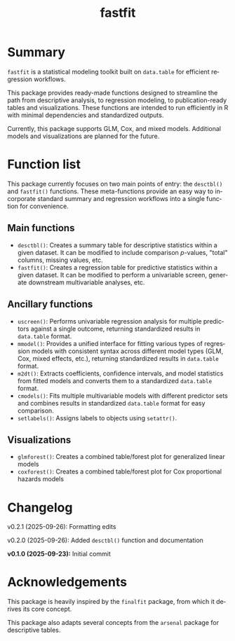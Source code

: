 #+TITLE: fastfit
#+LANGUAGE: en
#+OPTIONS: toc:1 num:nil ^:nil

* Summary

~fastfit~ is a statistical modeling toolkit built on ~data.table~ for efficient regression workflows.

This package provides ready-made functions designed to streamline the path from descriptive analysis, to regression modeling, to publication-ready tables and visualizations.  These functions are intended to run efficiently in R with minimal dependencies and standardized outputs.

Currently, this package supports GLM, Cox, and mixed models.  Additional models and visualizations are planned for the future.

* Function list

This package currently focuses on two main points of entry: the ~desctbl()~ and ~fastfit()~ functions.  These meta-functions provide an easy way to incorporate standard summary and regression workflows into a single function for convenience.

** Main functions

- ~desctbl()~: Creates a summary table for descriptive statistics within a given dataset.  It can be modified to include comparison /p/-values, "total" columns, missing values, etc.
- ~fastfit()~: Creates a regression table for predictive statistics within a given dataset.  It can be modified to perform a univariable screen, generate downstream multivariable analyses, etc.

** Ancillary functions

- ~uscreen()~: Performs univariable regression analysis for multiple predictors against a single outcome, returning standardized results in ~data.table~ format.
- ~mmodel()~: Provides a unified interface for fitting various types of regression models with consistent syntax across different model types (GLM, Cox, mixed effects, etc.), returning standardized results in ~data.table~ format.
- ~m2dt()~: Extracts coefficients, confidence intervals, and model statistics from fitted models and converts them to a standardized ~data.table~ format.
- ~cmodels()~: Fits multiple multivariable models with different predictor sets and combines results in standardized ~data.table~ format for easy comparison.
- ~setlabels()~: Assigns labels to objects using ~setattr()~.

** Visualizations

- ~glmforest()~: Creates a combined table/forest plot for generalized linear models
- ~coxforest()~: Creates a combined table/forest plot for Cox proportional hazards models

* Changelog

v0.2.1 (2025-09-26): Formatting edits

v0.2.0 (2025-09-26): Added ~desctbl()~ function and documentation

*v0.1.0 (2025-09-23):* Initial commit

* Acknowledgements

This package is heavily inspired by the ~finalfit~ package, from which it derives its core concept.

This package also adapts several concepts from the ~arsenal~ package for descriptive tables.
